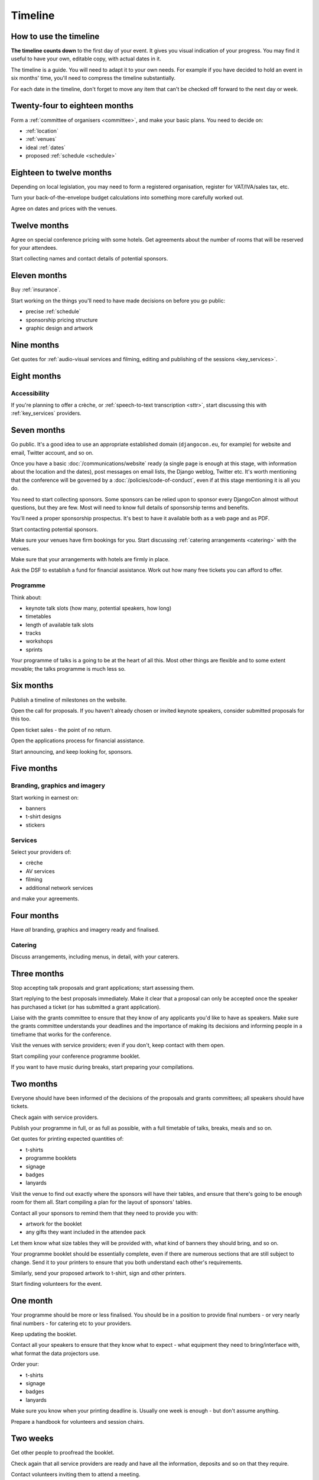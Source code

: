 .. _timeline:

========
Timeline
========

How to use the timeline
=======================

**The timeline counts down** to the first day of your event. It gives you visual indication of your
progress. You may find it useful to have your own, editable copy, with actual dates in it.

The timeline is a guide. You will need to adapt it to your own needs. For example if you have
decided to hold an event in six months' time, you'll need to compress the timeline substantially.

For each date in the timeline, don't forget to move any item that can't be checked off forward
to the next day or week.


Twenty-four to eighteen months
==============================

Form a :ref:`committee of organisers <committee>`, and make your basic plans. You need to decide on:

* :ref:`location`
* :ref:`venues`
* ideal :ref:`dates`
* proposed :ref:`schedule <schedule>`


Eighteen to twelve months
=========================

Depending on local legislation, you may need to form a registered organisation, register for
VAT/IVA/sales tax, etc.

Turn your back-of-the-envelope budget calculations into something more carefully worked out.

Agree on dates and prices with the venues.


Twelve months
=============

Agree on special conference pricing with some hotels. Get agreements about the number of rooms that
will be reserved for your attendees.

Start collecting names and contact details of potential sponsors.


Eleven months
=============

Buy :ref:`insurance`.

Start working on the things you'll need to have made decisions on before you go public:

* precise :ref:`schedule`
* sponsorship pricing structure
* graphic design and artwork


Nine months
===========

Get quotes for :ref:`audio-visual services and filming, editing and publishing of the sessions
<key_services>`.


Eight months
============

Accessibility
-------------

If you're planning to offer a crèche, or :ref:`speech-to-text transcription <sttr>`, start
discussing this with :ref:`key_services` providers.


Seven months
============

Go public. It's a good idea to use an appropriate established domain (``djangocon.eu``, for
example) for website and email, Twitter account, and so on.

Once you have a basic :doc:`/communications/website` ready (a single page is enough at this stage,
with information about the location and the dates), post messages on email lists, the Django
weblog, Twitter etc. It's worth mentioning that the conference will be governed by a
:doc:`/policies/code-of-conduct`, even if at this stage mentioning it is all you do.

You need to start collecting sponsors. Some sponsors can be relied upon to sponsor every DjangoCon
almost without questions, but they are few. Most will need to know full details of sponsorship
terms and benefits.

You'll need a proper sponsorship prospectus. It's best to have it available both as a web page and
as PDF.

Start contacting potential sponsors.

Make sure your venues have firm bookings for you. Start discussing :ref:`catering arrangements
<catering>` with the venues.

Make sure that your arrangements with hotels are firmly in place.

Ask the DSF to establish a fund for financial assistance. Work out how many free tickets you can
afford to offer.

Programme
---------

Think about:

* keynote talk slots (how many, potential speakers, how long)
* timetables
* length of available talk slots
* tracks
* workshops
* sprints

Your programme of talks is a going to be at the heart of all this. Most other things are flexible
and to some extent movable; the talks programme is much less so.


Six months
==========

Publish a timeline of milestones on the website.

Open the call for proposals. If you haven't already chosen or invited keynote speakers, consider
submitted proposals for this too.

Open ticket sales - the point of no return.

Open the applications process for financial assistance.

Start announcing, and keep looking for, sponsors.


Five months
===========

Branding, graphics and imagery
------------------------------

Start working in earnest on:

* banners
* t-shirt designs
* stickers

Services
--------

Select your providers of:

* crèche
* AV services
* filming
* additional network services

and make your agreements.


Four months
===========

Have *all* branding, graphics and imagery ready and finalised.

Catering
--------

Discuss arrangements, including menus, in detail, with your caterers.


Three months
============

Stop accepting talk proposals and grant applications; start assessing them.

Start replying to the best proposals immediately. Make it clear that a proposal can only be
accepted once the speaker has purchased a ticket (or has submitted a grant application).

Liaise with the grants committee to ensure that they know of any applicants you'd like to have as
speakers. Make sure the grants committee understands your deadlines and the importance of making
its decisions and informing people in a timeframe that works for the conference.

Visit the venues with service providers; even if you don't, keep contact with them open.

Start compiling your conference programme booklet.

If you want to have music during breaks, start preparing your compilations.


Two months
==========

Everyone should have been informed of the decisions of the proposals and grants committees; all
speakers should have tickets.

Check again with service providers.

Publish your programme in full, or as full as possible, with a full timetable of talks, breaks,
meals and so on.

Get quotes for printing expected quantities of:

* t-shirts
* programme booklets
* signage
* badges
* lanyards

Visit the venue to find out exactly where the sponsors will have their tables, and ensure that
there's going to be enough room for them all. Start compiling a plan for the layout of sponsors'
tables.

Contact all your sponsors to remind them that they need to provide you with:

* artwork for the booklet
* any gifts they want included in the attendee pack

Let them know what size tables they will be provided with, what kind of banners they should bring,
and so on.

Your programme booklet should be essentially complete, even if there are numerous sections that are
still subject to change. Send it to your printers to ensure that you both understand each other's
requirements.

Similarly, send your proposed artwork to t-shirt, sign and other printers.

Start finding volunteers for the event.


One month
=========

Your programme should be more or less finalised. You should be in a position to provide final
numbers - or very nearly final numbers - for catering etc to your providers.

Keep updating the booklet.

Contact all your speakers to ensure that they know what to expect - what equipment they need to
bring/interface with, what format the data projectors use.

Order your:

* t-shirts
* signage
* badges
* lanyards

Make sure you know when your printing deadline is. Usually one week is enough - but don't assume
anything.

Prepare a handbook for volunteers and session chairs.

Two weeks
=========

Get other people to proofread the booklet.

Check again that all service providers are ready and have all the information, deposits and so on
that they require.

Contact volunteers inviting them to attend a meeting.

One week
========

Confirm final numbers to the catering, crèche and other providers.

Meeting with volunteers.

Registration rehearsal - if possible, do this in the space and with the equipment where you'll be
doing it on the day.

One day
=======

Bag packing with volunteers.

Open early registration - attendees at DjangoCons and PyCons love helping, and will probably be
turning up to find out if they can help. Take the opportunity to register as many as you can; each
one will be someone you don't need to register tomorrow.

Try to get a good night's sleep; you'll be up early in the morning.
